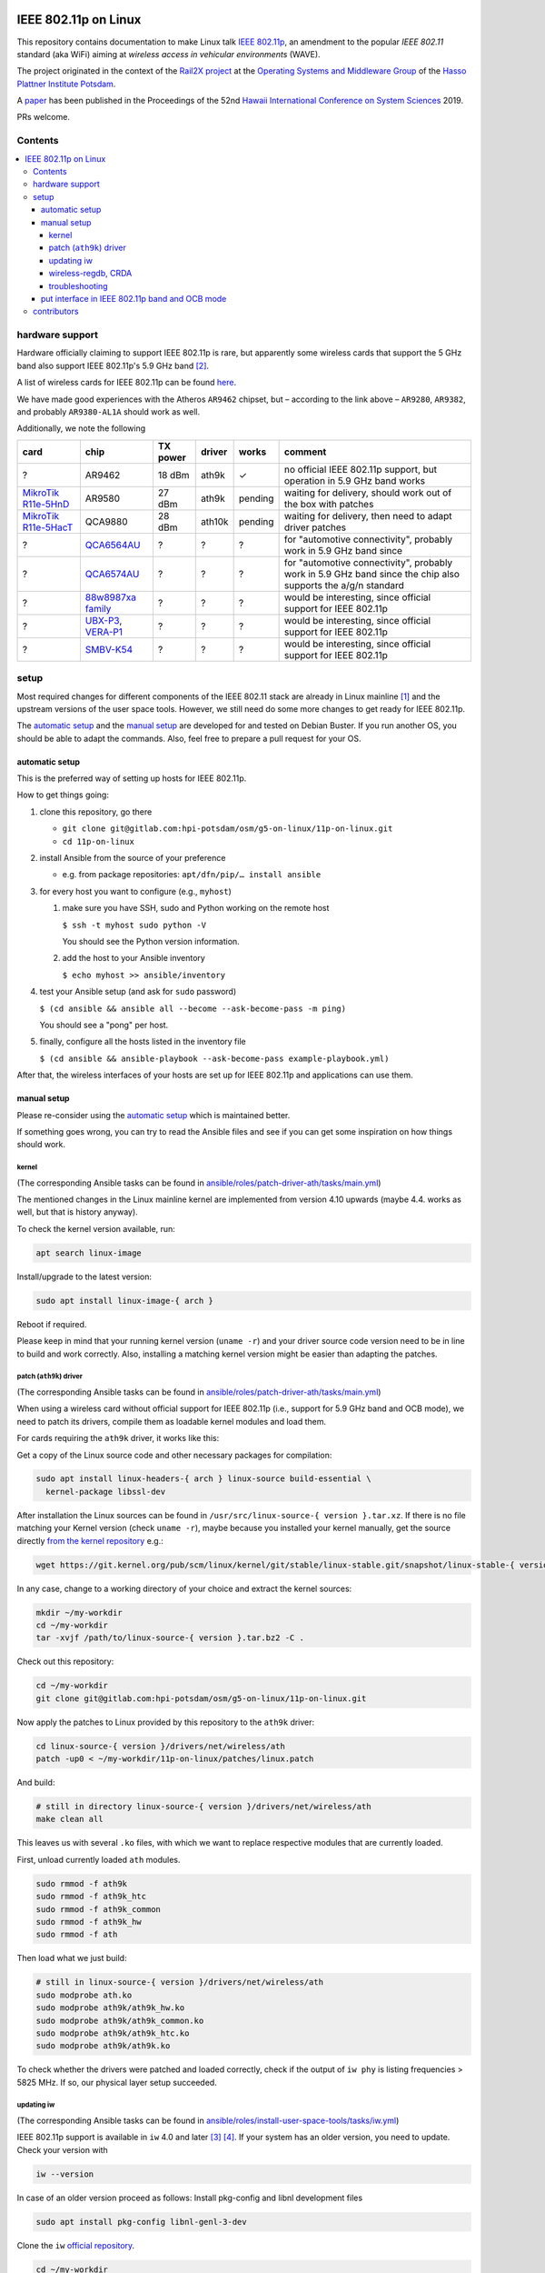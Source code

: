 .. image:: https://rail2x.berlin/img/logo.svg
  :width: 100em
  :align: right
  :target: https://rail2x.berlin/

==============
|11p| on Linux
==============

This repository contains documentation to make Linux talk
`IEEE 802.11p <https://standards.ieee.org/findstds/standard/802.11p-2010.html>`__,
an amendment to the popular *IEEE 802.11* standard (aka WiFi) aiming at
*wireless access in vehicular environments* (WAVE).

The project originated in the context of the
`Rail2X project <https://rail2x.berlin/>`__
at the `Operating Systems and Middleware Group <https://osm.hpi.de>`__
of the `Hasso Plattner Institute Potsdam <https://hpi.de/>`__.

A
`paper <https://scholarspace.manoa.hawaii.edu/bitstream/10125/60190/1/0750.pdf>`__
has been published in the Proceedings of the 52nd
`Hawaii International Conference on System Sciences <https://hicss.hawaii.edu/>`__
2019.

PRs welcome.

Contents
========

.. contents:: \

hardware support
================

Hardware officially claiming to support |11p| is rare, but apparently
some wireless cards that support the 5 GHz band also support
|11p|'s 5.9 GHz band [2]_.

A list of wireless cards for |11p| can be found `here <https://github.com/jfpastrana/802.11p/blob/master/Documentation/Wireless_cards.pdf>`__.

We have made good experiences with the Atheros ``AR9462`` chipset, but
– according to the link above – ``AR9280``, ``AR9382``, and probably
``AR9380-AL1A`` should work as well.

Additionally, we note the following

.. list-table::
  :header-rows: 1

  * - card
    - chip
    - TX power
    - driver
    - works
    - comment
  * - ?
    - AR9462
    - 18 dBm
    - ath9k
    - ✓
    - no official |11p| support, but operation in 5.9 GHz band works
  * - `MikroTik R11e-5HnD <https://mikrotik.com/product/R11e-5HnD>`__
    - AR9580
    - 27 dBm
    - ath9k
    - pending
    - waiting for delivery, should work out of the box with patches
  * - `MikroTik R11e-5HacT <https://mikrotik.com/product/R11e-5HacT>`__
    - QCA9880
    - 28 dBm
    - ath10k
    - pending
    - waiting for delivery, then need to adapt driver patches
  * - ?
    - `QCA6564AU <https://www.qualcomm.com/products/qca6564au>`__
    - ?
    - ?
    - ?
    - for "automotive connectivity", probably work in 5.9 GHz band since
  * - ?
    - `QCA6574AU <https://www.qualcomm.com/products/qca6574au>`__
    - ?
    - ?
    - ?
    - for "automotive connectivity", probably work in 5.9 GHz band since
      the chip also supports the a/g/n standard
  * - ?
    - `88w8987xa family <https://www.marvell.com/wireless/88w8987xa/>`__
    - ?
    - ?
    - ?
    - would be interesting, since official support for |11p|
  * - ?
    - `UBX-P3 <https://www.u-blox.com/en/product/ubx-p3-series>`__,
      `VERA-P1 <https://www.u-blox.com/en/product/vera-p1-series>`__
    - ?
    - ?
    - ?
    - would be interesting, since official support for |11p|
  * - ?
    - `SMBV-K54 <https://www.rohde-schwarz.com/de/produkt/smbvk54-produkt-startseite_63493-10244.html>`__
    - ?
    - ?
    - ?
    - would be interesting, since official support for |11p|

setup
=====

Most required changes for different components of the IEEE 802.11 stack
are already in Linux mainline [1]_ and the upstream versions of the
user space tools.
However, we still need do some more changes to get ready for |11p|.

The `automatic setup`_ and the `manual setup`_ are developed for and
tested on Debian Buster.
If you run another OS, you should be able to adapt the commands.
Also, feel free to prepare a pull request for your OS.

automatic setup
---------------

This is the preferred way of setting up hosts for |11p|.

How to get things going:

#. clone this repository, go there

   * ``git clone git@gitlab.com:hpi-potsdam/osm/g5-on-linux/11p-on-linux.git``
   * ``cd 11p-on-linux``

#. install Ansible from the source of your preference

   * e.g. from package repositories: ``apt/dfn/pip/… install ansible``

#. for every host you want to configure (e.g., ``myhost``)

   #. make sure you have SSH, sudo and Python working on the remote host

      ``$ ssh -t myhost sudo python -V``

      You should see the Python version information.

   #. add the host to your Ansible inventory

      ``$ echo myhost >> ansible/inventory``

#. test your Ansible setup (and ask for ``sudo`` password)

   ``$ (cd ansible && ansible all --become --ask-become-pass -m ping)``

   You should see a "pong" per host.

#. finally, configure all the hosts listed in the inventory
   file

   ``$ (cd ansible && ansible-playbook --ask-become-pass example-playbook.yml)``

After that, the wireless interfaces of your hosts are set up for
|11p| and applications can use them.

manual setup
------------

Please re-consider using the `automatic setup`_ which is maintained
better.

If something goes wrong, you can try to read the Ansible files and see
if you can get some inspiration on how things should work.

kernel
......

(The corresponding Ansible tasks can be found in
`ansible/roles/patch-driver-ath/tasks/main.yml
<ansible/roles/patch-driver-ath/tasks/main.yml>`__)

The mentioned changes in the Linux mainline kernel are implemented from
version 4.10 upwards (maybe 4.4. works as well, but that is history
anyway).

To check the kernel version available, run:

.. code-block:: shell

  apt search linux-image

Install/upgrade to the latest version:

.. code-block:: shell

  sudo apt install linux-image-{ arch }

Reboot if required.

Please keep in mind that your running kernel version (``uname -r``) and
your driver source code version need to be in line to build and work
correctly. Also, installing a matching kernel version might be easier
than adapting the patches.

patch (``ath9k``) driver
........................

(The corresponding Ansible tasks can be found in
`ansible/roles/patch-driver-ath/tasks/main.yml
<ansible/roles/patch-driver-ath/tasks/main.yml>`__)

When using a wireless card without official support for |11p| (i.e.,
support for 5.9 GHz band and OCB mode), we need to patch its drivers,
compile them as loadable kernel modules and load them.

For cards requiring the ``ath9k`` driver, it works like this:

Get a copy of the Linux source code and other necessary packages for
compilation:

.. code-block:: shell

  sudo apt install linux-headers-{ arch } linux-source build-essential \
    kernel-package libssl-dev

After installation the Linux sources can be found in
``/usr/src/linux-source-{ version }.tar.xz``.
If there is no file matching your Kernel version (check ``uname -r``),
maybe because you installed your kernel manually, get the source
directly `from the kernel repository <https://git.kernel.org/pub/scm/linux/kernel/git/stable/linux-stable.git/>`__
e.g.:

.. code-block:: shell

  wget https://git.kernel.org/pub/scm/linux/kernel/git/stable/linux-stable.git/snapshot/linux-stable-{ version }.tar.gz

In any case, change to a working directory of your choice and extract
the kernel sources:

.. code-block:: shell

  mkdir ~/my-workdir
  cd ~/my-workdir
  tar -xvjf /path/to/linux-source-{ version }.tar.bz2 -C .

Check out this repository:

.. code-block:: shell

  cd ~/my-workdir
  git clone git@gitlab.com:hpi-potsdam/osm/g5-on-linux/11p-on-linux.git

Now apply the patches to Linux provided by this repository to the
``ath9k`` driver:

.. code-block:: shell

  cd linux-source-{ version }/drivers/net/wireless/ath
  patch -up0 < ~/my-workdir/11p-on-linux/patches/linux.patch

And build:

.. code-block:: shell

  # still in directory linux-source-{ version }/drivers/net/wireless/ath
  make clean all

This leaves us with several ``.ko`` files, with which we want to replace
respective modules that are currently loaded.

First, unload currently loaded ``ath`` modules.

.. code-block:: shell

  sudo rmmod -f ath9k
  sudo rmmod -f ath9k_htc
  sudo rmmod -f ath9k_common
  sudo rmmod -f ath9k_hw
  sudo rmmod -f ath

Then load what we just build:

.. code-block:: shell

  # still in linux-source-{ version }/drivers/net/wireless/ath
  sudo modprobe ath.ko
  sudo modprobe ath9k/ath9k_hw.ko
  sudo modprobe ath9k/ath9k_common.ko
  sudo modprobe ath9k/ath9k_htc.ko
  sudo modprobe ath9k/ath9k.ko

To check whether the drivers were patched and loaded correctly, check if
the output of ``iw phy`` is listing frequencies > 5825 MHz.
If so, our physical layer setup succeeded.

updating iw
...........

(The corresponding Ansible tasks can be found in
`ansible/roles/install-user-space-tools/tasks/iw.yml
<ansible/roles/install-user-space-tools/tasks/iw.yml>`__)

|11p| support is available in ``iw`` 4.0 and later [3]_ [4]_.
If your system has an older version, you need to update.
Check your version with

.. code-block:: shell

  iw --version

In case of an older version proceed as follows:
Install pkg-config and libnl development files

.. code-block:: shell

  sudo apt install pkg-config libnl-genl-3-dev

Clone the ``iw`` `official repository <http://git.kernel.org/cgit/linux/kernel/git/jberg/iw.git>`__.

.. code-block:: shell

  cd ~/my-workdir
  git clone git://git.kernel.org/pub/scm/linux/kernel/git/jberg/iw.git
  cd iw

Build and install:

.. code-block:: shell

    make
    sudo make PREFIX=/ install

Verify ``iw`` is aware of the OCB mode:

.. code-block:: shell

  iw | grep -i ocb
  dev <devname> ocb leave
  dev <devname> ocb join <freq in MHz> <5MHZ|10MHZ> [fixed-freq]

wireless-regdb, CRDA
....................

(The corresponding Ansible tasks can be found in
`ansible/roles/install-user-space-tools/tasks/wireless-regdb.yml
<ansible/roles/install-user-space-tools/tasks/wireless-regdb.yml>`__
and
`ansible/roles/install-user-space-tools/tasks/crda.yml
<ansible/roles/install-user-space-tools/tasks/crda.yml>`__)

In order to insert regulatory information about |11p|'s 5.9 GHz band,
we need to update Linux' ``wireless-regdb``.

Install the required dependencies:

.. code-block:: shell

  sudo apt install python-m2crypto

Clone, patch, build install:

.. code-block:: shell

  cd ~/my-workdir
  git clone https://git.kernel.org/pub/scm/linux/kernel/git/sforshee/wireless-regdb.git
  cd wireless-regdb
  patch -up0 < ~/my-workdir/11p-on-linux/patches/wireless-regdb.patch
  sudo make
  sudo make PREFIX=/ install

The last step is to sign that new regulatory data with the Central
Regulatory Domain Agent (CRDA). Install the required dependencies:

.. code-block:: shell

  sudo apt install python-m2crypto libgcrypt11-dev

Again, clone, patch, build, install:

.. code-block:: shell

  cd ~/my-workdir
  git clone https://git.kernel.org/pub/scm/linux/kernel/git/mcgrof/crda.git
  cd crda
  patch -up0 < ~/my-workdir/11p-on-linux/patches/crda.patch
  make REG_BIN=/lib/crda/regulatory.bin
  sudo make install PREFIX=/ REG_BIN=/lib/crda/regulatory.bin

Copy your public key (installed by wireless-regdb, see above) to CRDA
sources [3]_.

.. code-block:: shell

  cp /lib/crda/pubkeys/$USER.key.pub.pem pubkeys/

Test CRDA and the generated regulatory.bin [3]_:

.. code-block:: shell

  sudo /sbin/regdbdump /lib/crda/regulatory.bin | grep -i ocb
  …
  (5865 - 5875 @ 10), (23), NO-CCK, OCB-ONLY
  (5875 - 5885 @ 10), (33), NO-CCK, OCB-ONLY
  (5885 - 5895 @ 10), (23), NO-CCK, OCB-ONLY
  (5895 - 5905 @ 10), (33), NO-CCK, OCB-ONLY
  …

troubleshooting
...............

Is the patched driver loaded correctly?
  Check ``iw phy`` and look for the frequencies of *Band 2 > 5825 MHz*
  If not unload ``ath`` modules and reload the modules you compiled
  (see above).

Is ``iw`` up to date and knows about OCB?
  Check ``iw | grep -i ocb``
  If not, check ``iw`` version and install a more recent version
  (see above).

Is the CRDA configured correctly?
  Check ``sudo /sbin/regdbdump /lib/crda/regulatory.bin | grep -i ocb``
  If the output is empty: see above how to patch the regulatory
  database.

When ``iw`` says: "command failed: Operation not supported (-95)"
  Disconnect from any WiFi network (however your connected, possibly
  via a GUI).

  Stop any network manager to avoid further troubles, e.g.:

  .. code-block:: shell

    sudo systemctl stop NetworkManager.service

"out of range" or "device not ready"
  A network manager might be messing with the device.
  Stop any network managers, e.g.:

  .. code-block:: shell

    sudo systemctl stop NetworkManager.service

put interface in |11p| band and OCB mode
----------------------------------------

(The corresponding Ansible tasks can be found in
`ansible/roles/configure-interface-for-ocb/tasks/main.yml
<ansible/roles/configure-interface-for-ocb/tasks/main.yml>`__)

Now, with a working setup we are now able to send packets over a
5.9 GHz band of our choice (examples with interface ``wlan0`` – modify
commands to match your device name, of course).

.. code-block:: shell

  sudo ip link set wlan0 down
  sudo iw dev wlan0 set type ocb
  sudo ip link set wlan0 up
  sudo iw dev wlan0 ocb join 5880 10MHZ

Assign an IP address per device:

(The corresponding Ansible tasks can be found in
`ansible/roles/configure-interface-ip/tasks/main.yml
<ansible/roles/configure-interface-ip/tasks/main.yml>`__)

.. code-block:: shell

  ip address add 10.1.1.X/24 brd + dev wlan0

contributors
============

In alphabetic order (last name):

* [contributors from references]
* Jossekin Beilharz
* Marcus Ding
* Lukas Pirl
* Christian Werling

.. [1] `|11p| Linux Kernel. Implementation. R. Lisový, M. Sojka, Z. Hanzálek. Czech Technical University in Prague. <https://rtime.felk.cvut.cz/publications/public/ieee80211p_linux_2014_final_report.pdf>`__

.. [2] `802.11p standard and V2X applications on commercial Wi-Fi cards. Javier Fernández Pastrana. Universidad de Valladolid. <https://uvadoc.uva.es/bitstream/10324/23064/1/TFM-G%20668.pdf>`__

.. [3] `Linux IEEE 802.11p – How to <https://ctu-iig.github.io/802.11p-linux/>`__

.. [4] https://git.kernel.org/cgit/linux/kernel/git/jberg/iw.git/commit/?id=3955e5247806b94261ed2fc6d34c54e6cdee6676

.. |11p| replace:: IEEE 802.11p
